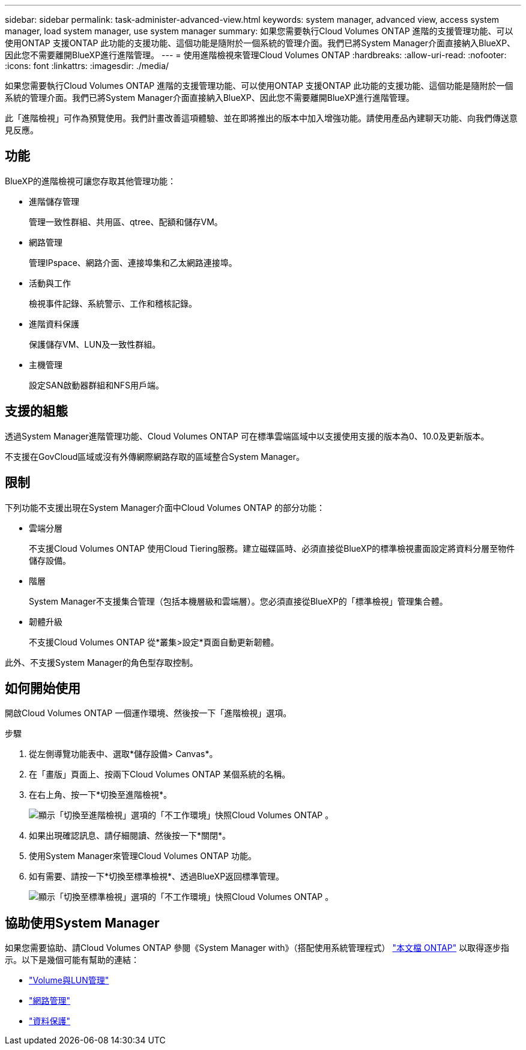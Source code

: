 ---
sidebar: sidebar 
permalink: task-administer-advanced-view.html 
keywords: system manager, advanced view, access system manager, load system manager, use system manager 
summary: 如果您需要執行Cloud Volumes ONTAP 進階的支援管理功能、可以使用ONTAP 支援ONTAP 此功能的支援功能、這個功能是隨附於一個系統的管理介面。我們已將System Manager介面直接納入BlueXP、因此您不需要離開BlueXP進行進階管理。 
---
= 使用進階檢視來管理Cloud Volumes ONTAP
:hardbreaks:
:allow-uri-read: 
:nofooter: 
:icons: font
:linkattrs: 
:imagesdir: ./media/


[role="lead"]
如果您需要執行Cloud Volumes ONTAP 進階的支援管理功能、可以使用ONTAP 支援ONTAP 此功能的支援功能、這個功能是隨附於一個系統的管理介面。我們已將System Manager介面直接納入BlueXP、因此您不需要離開BlueXP進行進階管理。

此「進階檢視」可作為預覽使用。我們計畫改善這項體驗、並在即將推出的版本中加入增強功能。請使用產品內建聊天功能、向我們傳送意見反應。



== 功能

BlueXP的進階檢視可讓您存取其他管理功能：

* 進階儲存管理
+
管理一致性群組、共用區、qtree、配額和儲存VM。

* 網路管理
+
管理IPspace、網路介面、連接埠集和乙太網路連接埠。

* 活動與工作
+
檢視事件記錄、系統警示、工作和稽核記錄。

* 進階資料保護
+
保護儲存VM、LUN及一致性群組。

* 主機管理
+
設定SAN啟動器群組和NFS用戶端。





== 支援的組態

透過System Manager進階管理功能、Cloud Volumes ONTAP 可在標準雲端區域中以支援使用支援的版本為0、10.0及更新版本。

不支援在GovCloud區域或沒有外傳網際網路存取的區域整合System Manager。



== 限制

下列功能不支援出現在System Manager介面中Cloud Volumes ONTAP 的部分功能：

* 雲端分層
+
不支援Cloud Volumes ONTAP 使用Cloud Tiering服務。建立磁碟區時、必須直接從BlueXP的標準檢視畫面設定將資料分層至物件儲存設備。

* 階層
+
System Manager不支援集合管理（包括本機層級和雲端層）。您必須直接從BlueXP的「標準檢視」管理集合體。

* 韌體升級
+
不支援Cloud Volumes ONTAP 從*叢集>設定*頁面自動更新韌體。



此外、不支援System Manager的角色型存取控制。



== 如何開始使用

開啟Cloud Volumes ONTAP 一個運作環境、然後按一下「進階檢視」選項。

.步驟
. 從左側導覽功能表中、選取*儲存設備> Canvas*。
. 在「畫版」頁面上、按兩下Cloud Volumes ONTAP 某個系統的名稱。
. 在右上角、按一下*切換至進階檢視*。
+
image:screenshot-cvo-advanced-view.png["顯示「切換至進階檢視」選項的「不工作環境」快照Cloud Volumes ONTAP 。"]

. 如果出現確認訊息、請仔細閱讀、然後按一下*關閉*。
. 使用System Manager來管理Cloud Volumes ONTAP 功能。
. 如有需要、請按一下*切換至標準檢視*、透過BlueXP返回標準管理。
+
image:screenshot-cvo-standard-view.png["顯示「切換至標準檢視」選項的「不工作環境」快照Cloud Volumes ONTAP 。"]





== 協助使用System Manager

如果您需要協助、請Cloud Volumes ONTAP 參閱《System Manager with》（搭配使用系統管理程式） https://docs.netapp.com/us-en/ontap/index.html["本文檔 ONTAP"^] 以取得逐步指示。以下是幾個可能有幫助的連結：

* https://docs.netapp.com/us-en/ontap/volume-admin-overview-concept.html["Volume與LUN管理"^]
* https://docs.netapp.com/us-en/ontap/network-manage-overview-concept.html["網路管理"^]
* https://docs.netapp.com/us-en/ontap/concept_dp_overview.html["資料保護"^]

